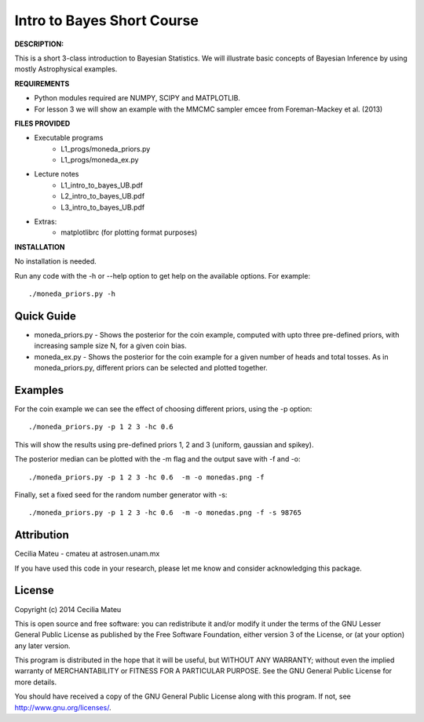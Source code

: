 Intro to Bayes Short Course
======

**DESCRIPTION:**

This is a short 3-class introduction to Bayesian Statistics. We
will illustrate basic concepts of Bayesian Inference by using mostly
Astrophysical examples.

**REQUIREMENTS**

- Python modules required are NUMPY, SCIPY and MATPLOTLIB.
- For lesson 3 we will show an example with the MMCMC sampler emcee
  from Foreman-Mackey et al. (2013)

**FILES PROVIDED**

- Executable programs
   * L1_progs/moneda_priors.py
   * L1_progs/moneda_ex.py
- Lecture notes
   * L1_intro_to_bayes_UB.pdf 
   * L2_intro_to_bayes_UB.pdf 
   * L3_intro_to_bayes_UB.pdf 
- Extras:   
   * matplotlibrc (for plotting format purposes)

**INSTALLATION**

No installation is needed. 

Run any code with the -h or --help option to get help on the available options. For example::

    ./moneda_priors.py -h

Quick Guide
-----------

* moneda_priors.py - Shows the posterior for the coin example, computed with upto three pre-defined priors, with increasing sample size N, for a given coin bias.

* moneda_ex.py - Shows the posterior for the coin example for a given number of heads and total tosses. As in moneda_priors.py, different priors can be selected and plotted together.

Examples
-----------

For the coin example we can see the effect of choosing different priors, using the -p option::

    ./moneda_priors.py -p 1 2 3 -hc 0.6 

This will show the results using pre-defined priors 1, 2 and 3 (uniform, gaussian and spikey).

The posterior median can be plotted with the -m flag and the output save with -f and -o::

    ./moneda_priors.py -p 1 2 3 -hc 0.6  -m -o monedas.png -f

Finally, set a fixed seed for the random number generator with -s::

    ./moneda_priors.py -p 1 2 3 -hc 0.6  -m -o monedas.png -f -s 98765

Attribution
-----------

Cecilia Mateu - cmateu at astrosen.unam.mx

If you have used this code in your research, please let me know and consider acknowledging this package.

License
-------

Copyright (c) 2014 Cecilia Mateu

This is open source and free software: you can redistribute it and/or modify
it under the terms of the GNU Lesser General Public License as published by the
Free Software Foundation, either version 3 of the License, or (at your option)
any later version.

This program is distributed in the hope that it will be useful, but WITHOUT ANY
WARRANTY; without even the implied warranty of MERCHANTABILITY or FITNESS FOR A
PARTICULAR PURPOSE.  See the GNU General Public License for more details.

You should have received a copy of the GNU General Public License along with
this program. If not, see `<http://www.gnu.org/licenses/>`_.

